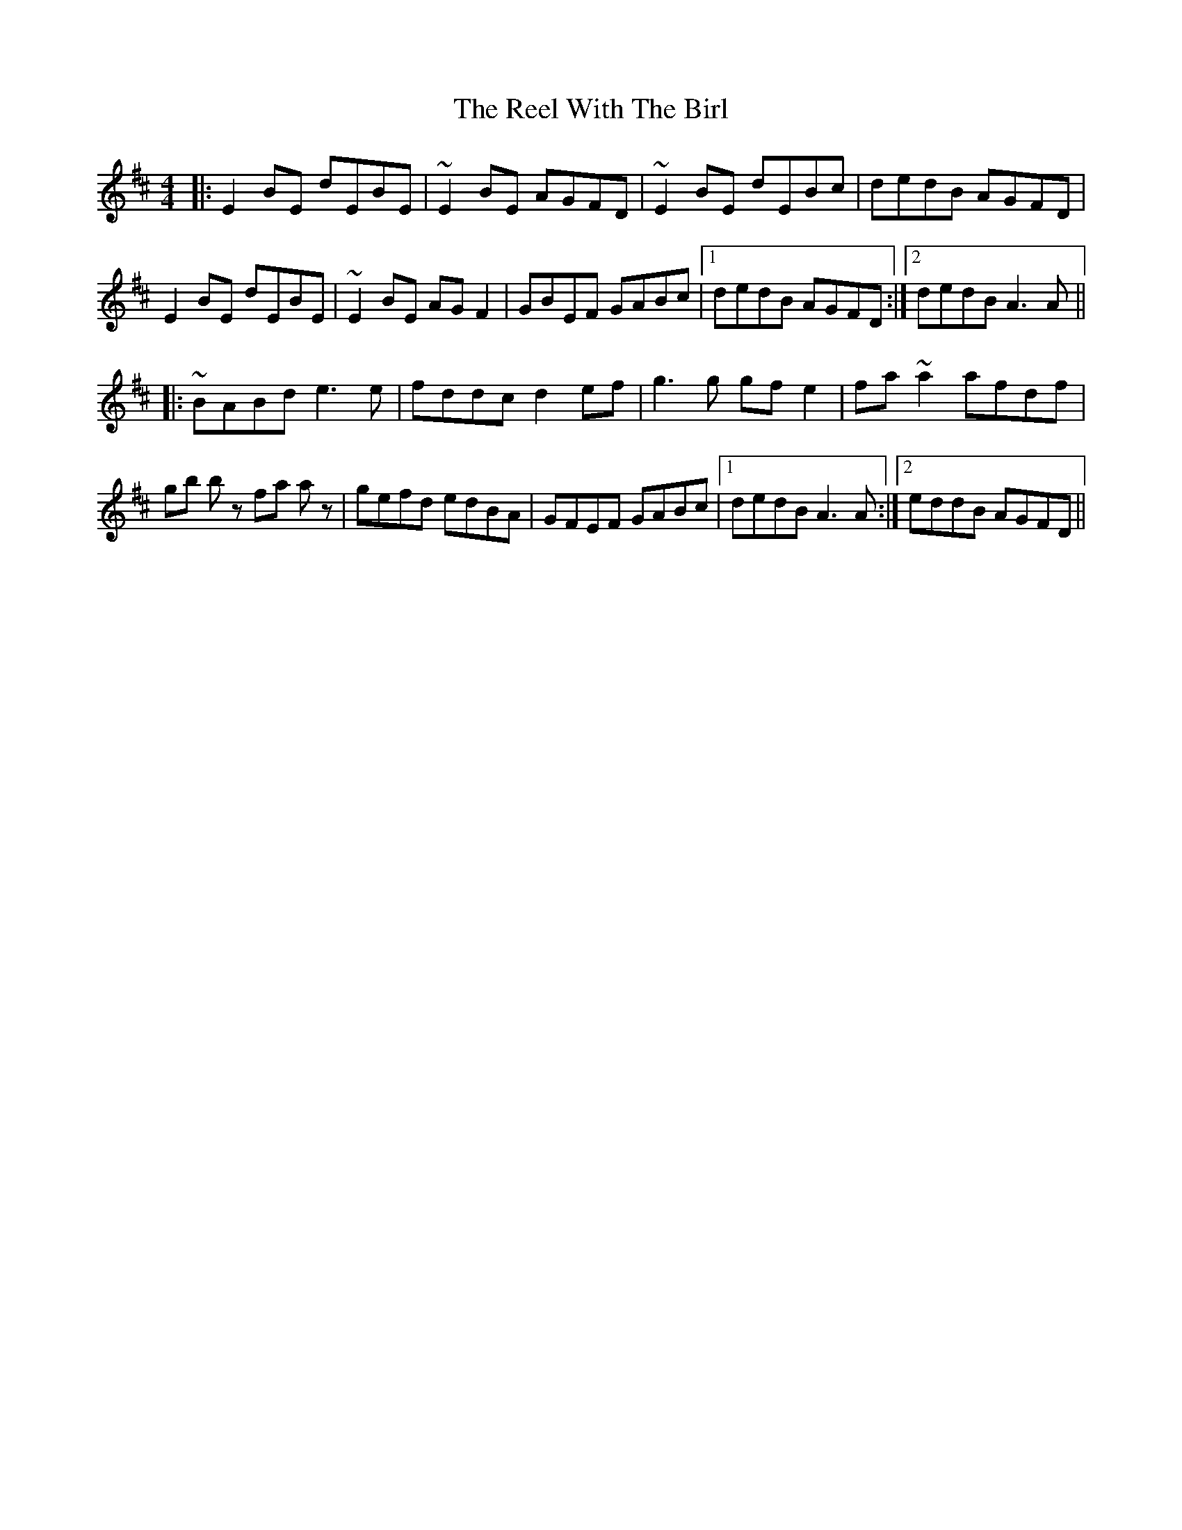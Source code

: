 X: 34244
T: Reel With The Birl, The
R: reel
M: 4/4
K: Edorian
|:E2BE dEBE|~E2BE AGFD|~E2BE dEBc|dedB AGFD|
E2BE dEBE|~E2BE AGF2|GBEF GABc|1 dedB AGFD:|2 dedB A3A||
|:~BABd e3e|fddc d2ef|g3g gfe2|fa~a2 afdf|
gb bz fa az|gefd edBA|GFEF GABc|1 dedB A3A:|2 eddB AGFD||

